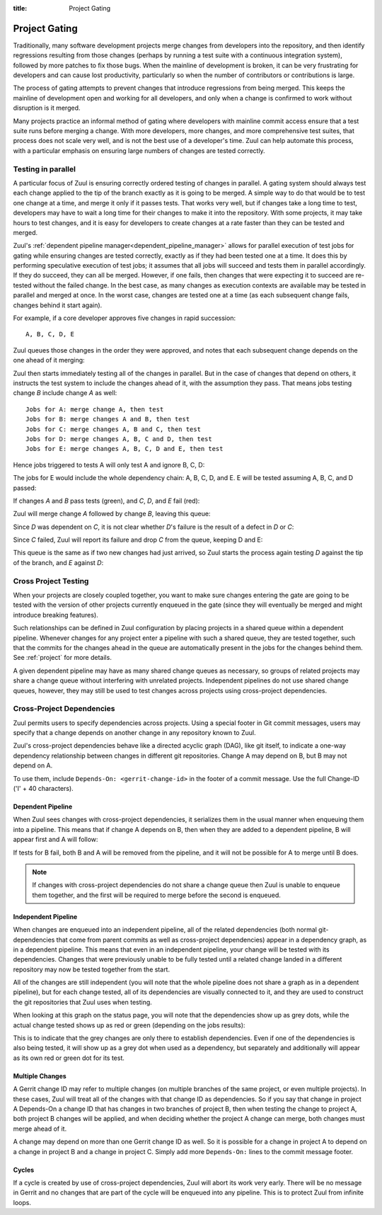:title: Project Gating

.. _project_gating:

Project Gating
==============

Traditionally, many software development projects merge changes from
developers into the repository, and then identify regressions
resulting from those changes (perhaps by running a test suite with a
continuous integration system), followed by more patches to fix those
bugs.  When the mainline of development is broken, it can be very
frustrating for developers and can cause lost productivity,
particularly so when the number of contributors or contributions is
large.

The process of gating attempts to prevent changes that introduce
regressions from being merged.  This keeps the mainline of development
open and working for all developers, and only when a change is
confirmed to work without disruption is it merged.

Many projects practice an informal method of gating where developers
with mainline commit access ensure that a test suite runs before
merging a change.  With more developers, more changes, and more
comprehensive test suites, that process does not scale very well, and
is not the best use of a developer's time.  Zuul can help automate
this process, with a particular emphasis on ensuring large numbers of
changes are tested correctly.

Testing in parallel
-------------------

A particular focus of Zuul is ensuring correctly ordered testing of
changes in parallel.  A gating system should always test each change
applied to the tip of the branch exactly as it is going to be merged.
A simple way to do that would be to test one change at a time, and
merge it only if it passes tests.  That works very well, but if
changes take a long time to test, developers may have to wait a long
time for their changes to make it into the repository.  With some
projects, it may take hours to test changes, and it is easy for
developers to create changes at a rate faster than they can be tested
and merged.

Zuul's :ref:`dependent pipeline manager<dependent_pipeline_manager>`
allows for parallel execution of test jobs for gating while ensuring
changes are tested correctly, exactly as if they had been tested one
at a time.  It does this by performing speculative execution of test
jobs; it assumes that all jobs will succeed and tests them in parallel
accordingly.  If they do succeed, they can all be merged.  However, if
one fails, then changes that were expecting it to succeed are
re-tested without the failed change.  In the best case, as many
changes as execution contexts are available may be tested in parallel
and merged at once.  In the worst case, changes are tested one at a
time (as each subsequent change fails, changes behind it start again).

For example, if a core developer approves five changes in rapid
succession::

  A, B, C, D, E

Zuul queues those changes in the order they were approved, and notes
that each subsequent change depends on the one ahead of it merging:

.. blockdiag::

  blockdiag foo {
    node_width = 40;
    span_width = 40;
    A <- B <- C <- D <- E;
  }

Zuul then starts immediately testing all of the changes in parallel.
But in the case of changes that depend on others, it instructs the
test system to include the changes ahead of it, with the assumption
they pass.  That means jobs testing change *B* include change *A* as
well::

  Jobs for A: merge change A, then test
  Jobs for B: merge changes A and B, then test
  Jobs for C: merge changes A, B and C, then test
  Jobs for D: merge changes A, B, C and D, then test
  Jobs for E: merge changes A, B, C, D and E, then test

Hence jobs triggered to tests A will only test A and ignore B, C, D:

.. blockdiag::

  blockdiag foo {
    node_width = 40;
    span_width = 40;
    master -> A -> B -> C -> D -> E;
    group jobs_for_A {
        label = "Merged changes for A";
        master -> A;
    }
    group ignored_to_test_A {
        label = "Ignored changes";
        color = "lightgray";
        B -> C -> D -> E;
    }
  }

The jobs for E would include the whole dependency chain: A, B, C, D, and E.
E will be tested assuming A, B, C, and D passed:

.. blockdiag::

  blockdiag foo {
    node_width = 40;
    span_width = 40;
    group jobs_for_E {
        label = "Merged changes for E";
        master -> A -> B -> C -> D -> E;
    }
  }

If changes *A* and *B* pass tests (green), and *C*, *D*, and *E* fail (red):

.. blockdiag::

  blockdiag foo {
    node_width = 40;
    span_width = 40;

    A [color = lightgreen];
    B [color = lightgreen];
    C [color = pink];
    D [color = pink];
    E [color = pink];

    master <- A <- B <- C <- D <- E;
  }

Zuul will merge change *A* followed by change *B*, leaving this queue:

.. blockdiag::

  blockdiag foo {
    node_width = 40;
    span_width = 40;

    C [color = pink];
    D [color = pink];
    E [color = pink];

    C <- D <- E;
  }

Since *D* was dependent on *C*, it is not clear whether *D*'s failure is the
result of a defect in *D* or *C*:

.. blockdiag::

  blockdiag foo {
    node_width = 40;
    span_width = 40;

    C [color = pink];
    D [label = "D\n?"];
    E [label = "E\n?"];

    C <- D <- E;
  }

Since *C* failed, Zuul will report its failure and drop *C* from the queue,
keeping D and E:

.. blockdiag::

  blockdiag foo {
    node_width = 40;
    span_width = 40;

    D [label = "D\n?"];
    E [label = "E\n?"];

    D <- E;
  }

This queue is the same as if two new changes had just arrived, so Zuul
starts the process again testing *D* against the tip of the branch, and
*E* against *D*:

.. blockdiag::

  blockdiag foo {
    node_width = 40;
    span_width = 40;
    master -> D -> E;
    group jobs_for_D {
        label = "Merged changes for D";
        master -> D;
    }
    group ignored_to_test_D {
        label = "Skip";
        color = "lightgray";
        E;
    }
  }

.. blockdiag::

  blockdiag foo {
    node_width = 40;
    span_width = 40;
    group jobs_for_E {
        label = "Merged changes for E";
        master -> D -> E;
    }
  }


Cross Project Testing
---------------------

When your projects are closely coupled together, you want to make sure
changes entering the gate are going to be tested with the version of
other projects currently enqueued in the gate (since they will
eventually be merged and might introduce breaking features).

Such relationships can be defined in Zuul configuration by placing
projects in a shared queue within a dependent pipeline.  Whenever
changes for any project enter a pipeline with such a shared queue,
they are tested together, such that the commits for the changes ahead
in the queue are automatically present in the jobs for the changes
behind them.  See :ref:`project` for more details.

A given dependent pipeline may have as many shared change queues as
necessary, so groups of related projects may share a change queue
without interfering with unrelated projects.  Independent pipelines do
not use shared change queues, however, they may still be used to test
changes across projects using cross-project dependencies.

.. _dependencies:

Cross-Project Dependencies
--------------------------

Zuul permits users to specify dependencies across projects.  Using a
special footer in Git commit messages, users may specify that a change
depends on another change in any repository known to Zuul.

Zuul's cross-project dependencies behave like a directed acyclic graph
(DAG), like git itself, to indicate a one-way dependency relationship
between changes in different git repositories.  Change A may depend on
B, but B may not depend on A.

.. TODO: update for v3 crd syntax

To use them, include ``Depends-On: <gerrit-change-id>`` in the footer of
a commit message.  Use the full Change-ID ('I' + 40 characters).


Dependent Pipeline
~~~~~~~~~~~~~~~~~~

When Zuul sees changes with cross-project dependencies, it serializes
them in the usual manner when enqueuing them into a pipeline.  This
means that if change A depends on B, then when they are added to a
dependent pipeline, B will appear first and A will follow:

.. blockdiag::
  :align: center

  blockdiag crd {
    orientation = portrait
    span_width = 30
    class greendot [
        label = "",
        shape = circle,
        color = green,
        width = 20, height = 20
    ]

    A_status [ class = greendot ]
    B_status [ class = greendot ]
    B_status -- A_status

    'Change B\nChange-Id: Iabc' <- 'Change A\nDepends-On: Iabc'
  }

If tests for B fail, both B and A will be removed from the pipeline, and
it will not be possible for A to merge until B does.


.. note::

   If changes with cross-project dependencies do not share a change
   queue then Zuul is unable to enqueue them together, and the first
   will be required to merge before the second is enqueued.

Independent Pipeline
~~~~~~~~~~~~~~~~~~~~

When changes are enqueued into an independent pipeline, all of the
related dependencies (both normal git-dependencies that come from
parent commits as well as cross-project dependencies) appear in a
dependency graph, as in a dependent pipeline. This means that even in
an independent pipeline, your change will be tested with its
dependencies.  Changes that were previously unable to be fully tested
until a related change landed in a different repository may now be
tested together from the start.

All of the changes are still independent (you will note that the whole
pipeline does not share a graph as in a dependent pipeline), but for
each change tested, all of its dependencies are visually connected to
it, and they are used to construct the git repositories that Zuul uses
when testing.

When looking at this graph on the status page, you will note that the
dependencies show up as grey dots, while the actual change tested shows
up as red or green (depending on the jobs results):

.. blockdiag::
  :align: center

  blockdiag crdgrey {
    orientation = portrait
    span_width = 30
    class dot [
        label = "",
        shape = circle,
        width = 20, height = 20
    ]

    A_status [class = "dot", color = green]
    B_status [class = "dot", color = grey]
    B_status -- A_status

    "Change B" <- "Change A\nDepends-On: B"
  }

This is to indicate that the grey changes are only there to establish
dependencies.  Even if one of the dependencies is also being tested, it
will show up as a grey dot when used as a dependency, but separately and
additionally will appear as its own red or green dot for its test.


.. TODO: relevant for v3?

Multiple Changes
~~~~~~~~~~~~~~~~

A Gerrit change ID may refer to multiple changes (on multiple branches
of the same project, or even multiple projects).  In these cases, Zuul
will treat all of the changes with that change ID as dependencies.  So
if you say that change in project A Depends-On a change ID that has
changes in two branches of project B, then when testing the change to
project A, both project B changes will be applied, and when deciding
whether the project A change can merge, both changes must merge ahead
of it.

.. blockdiag::
  :align: center

  blockdiag crdmultirepos {
    orientation = portrait
    span_width = 30
    class greendot [
        label = "",
        shape = circle,
        color = green,
        width = 20, height = 20
    ]

    B_stable_status [ class = "greendot" ]
    B_master_status [ class = "greendot" ]
    A_status [ class = "greendot" ]
    B_stable_status -- B_master_status -- A_status

    A [ label = "Repo A\nDepends-On: I123" ]
    group {
        orientation = portrait
        label = "Dependencies"
        color = "lightgray"

        B_stable [ label = "Repo B\nChange-Id: I123\nBranch: stable" ]
        B_master [ label = "Repo B\nChange-Id: I123\nBranch: master" ]
    }
    B_master <- A
    B_stable <- A

  }

A change may depend on more than one Gerrit change ID as well.  So it
is possible for a change in project A to depend on a change in project
B and a change in project C.  Simply add more ``Depends-On:`` lines to
the commit message footer.

.. blockdiag::
  :align: center

  blockdiag crdmultichanges {
    orientation = portrait
    span_width = 30
    class greendot [
        label = "",
        shape = circle,
        color = green,
        width = 20, height = 20
    ]

    C_status [ class = "greendot" ]
    B_status [ class = "greendot" ]
    A_status [ class = "greendot" ]
    C_status -- B_status -- A_status

    A [ label = "Repo A\nDepends-On: I123\nDepends-On: Iabc" ]
    group {
        orientation = portrait
        label = "Dependencies"
        color = "lightgray"

        B [ label = "Repo B\nChange-Id: I123" ]
        C [ label = "Repo C\nChange-Id: Iabc" ]
    }
    B, C <- A
  }

.. TODO: update for v3

Cycles
~~~~~~

If a cycle is created by use of cross-project dependencies, Zuul will
abort its work very early.  There will be no message in Gerrit and no
changes that are part of the cycle will be enqueued into any pipeline.
This is to protect Zuul from infinite loops.
